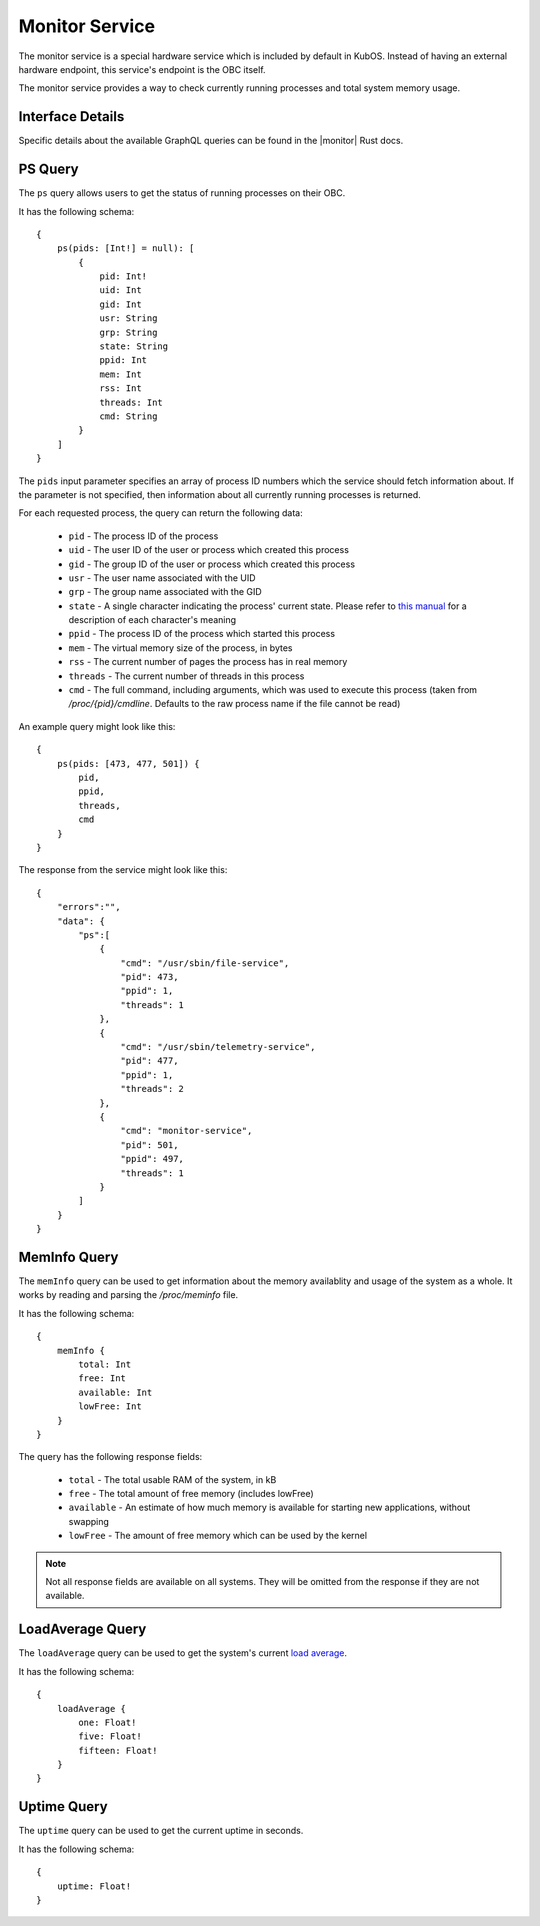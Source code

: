 Monitor Service
===============

The monitor service is a special hardware service which is included by default in KubOS.
Instead of having an external hardware endpoint, this service's endpoint is the OBC itself.

The monitor service provides a way to check currently running processes and total system memory
usage.

Interface Details
-----------------

Specific details about the available GraphQL queries can be found in the |monitor| Rust docs.

 .. |monitor| raw:: html

    <a href="../../rust-docs/monitor_service/index.html" target="_blank">monitor service</a>

PS Query
--------

The ``ps`` query allows users to get the status of running processes on their OBC.

It has the following schema::

    {
        ps(pids: [Int!] = null): [
            {
                pid: Int!
                uid: Int
                gid: Int
                usr: String
                grp: String
                state: String
                ppid: Int
                mem: Int
                rss: Int
                threads: Int
                cmd: String
            }
        ]
    }

The ``pids`` input parameter specifies an array of process ID numbers which the service should fetch
information about. If the parameter is not specified, then information about all currently running
processes is returned.

For each requested process, the query can return the following data:

    - ``pid`` - The process ID of the process
    - ``uid`` - The user ID of the user or process which created this process
    - ``gid`` - The group ID of the user or process which created this process
    - ``usr`` - The user name associated with the UID
    - ``grp`` - The group name associated with the GID
    - ``state`` - A single character indicating the process' current state. Please refer to
      `this manual <http://man7.org/linux/man-pages/man1/ps.1.html#PROCESS_STATE_CODES>`__ for a
      description of each character's meaning
    - ``ppid`` - The process ID of the process which started this process
    - ``mem`` - The virtual memory size of the process, in bytes
    - ``rss`` - The current number of pages the process has in real memory
    - ``threads`` - The current number of threads in this process
    - ``cmd`` - The full command, including arguments, which was used to execute this process
      (taken from `/proc/{pid}/cmdline`. Defaults to the raw process name if the file cannot be read)

An example query might look like this::

    {
        ps(pids: [473, 477, 501]) {
            pid, 
            ppid, 
            threads, 
            cmd
        }
    }
        
The response from the service might look like this::

    {
        "errors":"",
        "data": {
            "ps":[
                {
                    "cmd": "/usr/sbin/file-service",
                    "pid": 473,
                    "ppid": 1,
                    "threads": 1
                },
                {
                    "cmd": "/usr/sbin/telemetry-service",
                    "pid": 477,
                    "ppid": 1,
                    "threads": 2
                },
                {
                    "cmd": "monitor-service",
                    "pid": 501,
                    "ppid": 497,
                    "threads": 1
                }
            ]
        }
    }

MemInfo Query
-------------

The ``memInfo`` query can be used to get information about the memory availablity and usage of the
system as a whole. It works by reading and parsing the `/proc/meminfo` file.

It has the following schema::

    {
        memInfo {
            total: Int
            free: Int
            available: Int
            lowFree: Int
        }
    }
    
The query has the following response fields:

    - ``total`` - The total usable RAM of the system, in kB
    - ``free`` - The total amount of free memory (includes lowFree)
    - ``available`` - An estimate of how much memory is available for starting new applications,
      without swapping
    - ``lowFree`` - The amount of free memory which can be used by the kernel

.. note::

    Not all response fields are available on all systems.
    They will be omitted from the response if they are not available.

LoadAverage Query
-------------

The ``loadAverage`` query can be used to get the system's current
`load average <https://en.wikipedia.org/wiki/Load_(computing)#Unix-style_load_calculation>`__.

It has the following schema::

    {
        loadAverage {
            one: Float!
            five: Float!
            fifteen: Float!
        }
    }

Uptime Query
-------------

The ``uptime`` query can be used to get the current uptime in seconds.

It has the following schema::

    {
        uptime: Float!
    }

